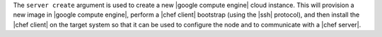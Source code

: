 .. The contents of this file are included in multiple topics.
.. This file describes a command or a sub-command for Knife.
.. This file should not be changed in a way that hinders its ability to appear in multiple documentation sets.


The ``server create`` argument is used to create a new |google compute engine| cloud instance. This will provision a new image in |google compute engine|, perform a |chef client| bootstrap (using the |ssh| protocol), and then install the |chef client| on the target system so that it can be used to configure the node and to communicate with a |chef server|.